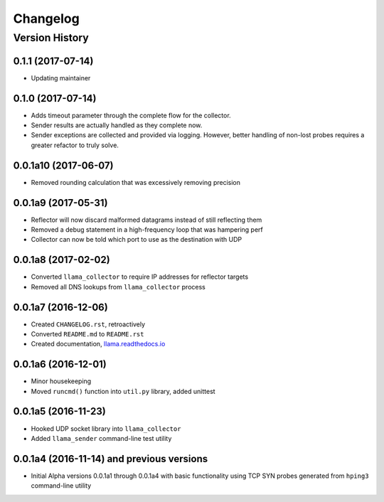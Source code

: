 #########
Changelog
#########

Version History
===============

.. _v0.1.1:
0.1.1 (2017-07-14)
------------------
* Updating maintainer

.. _v0.1.0:
0.1.0 (2017-07-14)
------------------
* Adds timeout parameter through the complete flow for the collector.
* Sender results are actually handled as they complete now.
* Sender exceptions are collected and provided via logging. However, better handling of non-lost probes requires a greater refactor to truly solve.

.. _v0.0.1a10:
0.0.1a10 (2017-06-07)
------------------
* Removed rounding calculation that was excessively removing precision

.. _v0.0.1a9:
0.0.1a9 (2017-05-31)
------------------
* Reflector will now discard malformed datagrams instead of still reflecting them
* Removed a debug statement in a high-frequency loop that was hampering perf
* Collector can now be told which port to use as the destination with UDP

.. _v0.0.1a8:
0.0.1a8 (2017-02-02)
------------------
* Converted ``llama_collector`` to require IP addresses for reflector targets
* Removed all DNS lookups from ``llama_collector`` process

.. _v0.0.1a7:
0.0.1a7 (2016-12-06)
------------------
* Created ``CHANGELOG.rst``, retroactively
* Converted ``README.md`` to ``README.rst``
* Created documentation, `llama.readthedocs.io <http://llama.readthedocs.io/>`_

.. _v0.0.1a6:
0.0.1a6 (2016-12-01)
------------------
* Minor housekeeping
* Moved ``runcmd()`` function into ``util.py`` library, added unittest

.. _v0.0.1a5:
0.0.1a5 (2016-11-23)
------------------
* Hooked UDP socket library into ``llama_collector``
* Added ``llama_sender`` command-line test utility

.. _v0.0.1a4:
0.0.1a4 (2016-11-14) and previous versions
------------------
* Initial Alpha versions 0.0.1a1 through 0.0.1a4 with basic functionality
  using TCP SYN probes generated from ``hping3`` command-line utility
